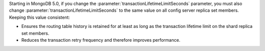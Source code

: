 Starting in MongoDB 5.0, if you change the
:parameter:`transactionLifetimeLimitSeconds` parameter, you must also
change :parameter:`transactionLifetimeLimitSeconds` to the same value on
all config server replica set members. Keeping this value consistent:

- Ensures the routing table history is retained for at least as long as
  the transaction lifetime limit on the shard replica set members.

- Reduces the transaction retry frequency and therefore improves
  performance.